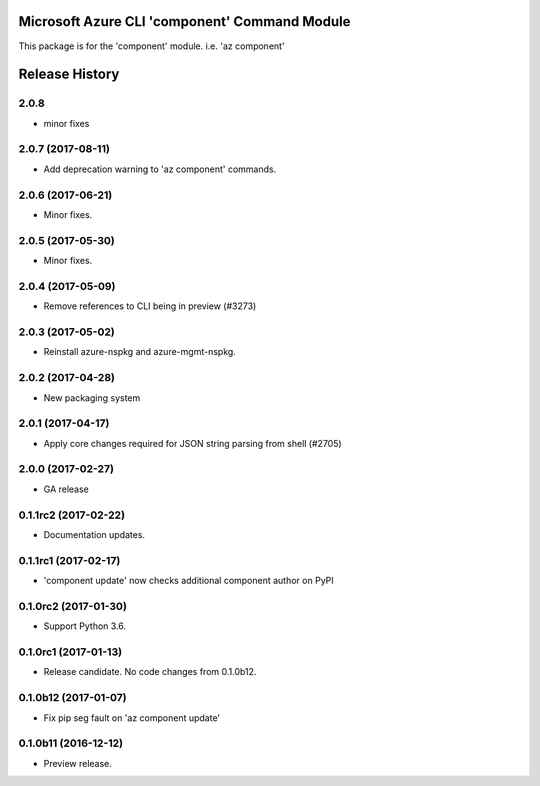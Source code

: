 Microsoft Azure CLI 'component' Command Module
==============================================

This package is for the 'component' module.
i.e. 'az component'




.. :changelog:

Release History
===============

2.0.8
+++++
* minor fixes

2.0.7 (2017-08-11)
++++++++++++++++++

* Add deprecation warning to 'az component' commands.

2.0.6 (2017-06-21)
++++++++++++++++++

* Minor fixes.

2.0.5 (2017-05-30)
++++++++++++++++++

* Minor fixes.

2.0.4 (2017-05-09)
++++++++++++++++++

* Remove references to CLI being in preview (#3273)

2.0.3 (2017-05-02)
++++++++++++++++++

* Reinstall azure-nspkg and azure-mgmt-nspkg.

2.0.2 (2017-04-28)
++++++++++++++++++

* New packaging system

2.0.1 (2017-04-17)
++++++++++++++++++

* Apply core changes required for JSON string parsing from shell (#2705)

2.0.0 (2017-02-27)
++++++++++++++++++

* GA release


0.1.1rc2 (2017-02-22)
+++++++++++++++++++++

* Documentation updates.


0.1.1rc1 (2017-02-17)
+++++++++++++++++++++

* 'component update' now checks additional component author on PyPI


0.1.0rc2 (2017-01-30)
+++++++++++++++++++++

* Support Python 3.6.

0.1.0rc1 (2017-01-13)
+++++++++++++++++++++

* Release candidate. No code changes from 0.1.0b12.

0.1.0b12 (2017-01-07)
+++++++++++++++++++++

* Fix pip seg fault on 'az component update'

0.1.0b11 (2016-12-12)
+++++++++++++++++++++

* Preview release.


